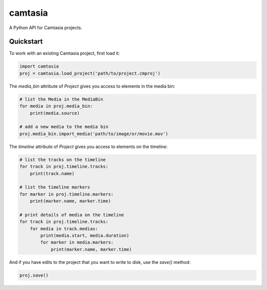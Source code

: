 ========
camtasia
========

A Python API for Camtasia projects.

Quickstart
==========

To work with an existing Camtasia project, first load it:

.. code-block:: python

    import camtasia
    proj = camtasia.load_project('path/to/project.cmproj')

The `media_bin` attribute of `Project` gives you access to elements in the media bin:

.. code-block:: python

    # list the Media in the MediaBin    
    for media in proj.media_bin:
        print(media.source)

    # add a new media to the media bin
    proj.media_bin.import_media('path/to/image/or/movie.mov')

The `timeline` attribute of `Project` gives you access to elements on the timeline:

.. code-block:: python

    # list the tracks on the timeline
    for track in proj.timeline.tracks:
        print(track.name)

    # list the timeline markers
    for marker in proj.timeline.markers:
        print(marker.name, marker.time)

    # print details of media on the timeline
    for track in proj.timeline.tracks:
        for media in track.medias:
            print(media.start, media.duration)
            for marker in media.markers:
                print(marker.name, marker.time)

And if you have edits to the project that you want to write to disk, use the `save()` method:

.. code-block:: python

    proj.save()
